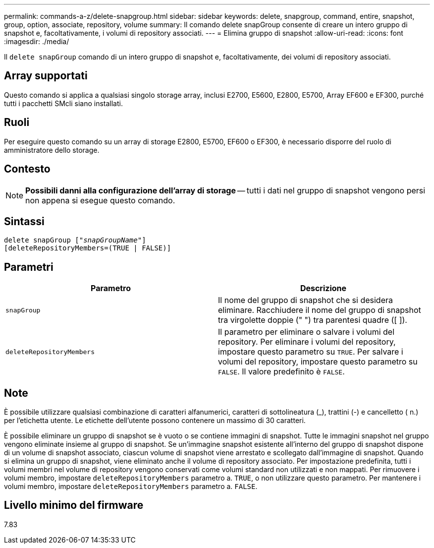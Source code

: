 ---
permalink: commands-a-z/delete-snapgroup.html 
sidebar: sidebar 
keywords: delete, snapgroup, command, entire, snapshot, group, option, associate, repository, volume 
summary: Il comando delete snapGroup consente di creare un intero gruppo di snapshot e, facoltativamente, i volumi di repository associati. 
---
= Elimina gruppo di snapshot
:allow-uri-read: 
:icons: font
:imagesdir: ./media/


[role="lead"]
Il `delete snapGroup` comando di un intero gruppo di snapshot e, facoltativamente, dei volumi di repository associati.



== Array supportati

Questo comando si applica a qualsiasi singolo storage array, inclusi E2700, E5600, E2800, E5700, Array EF600 e EF300, purché tutti i pacchetti SMcli siano installati.



== Ruoli

Per eseguire questo comando su un array di storage E2800, E5700, EF600 o EF300, è necessario disporre del ruolo di amministratore dello storage.



== Contesto

[NOTE]
====
*Possibili danni alla configurazione dell'array di storage* -- tutti i dati nel gruppo di snapshot vengono persi non appena si esegue questo comando.

====


== Sintassi

[listing, subs="+macros"]
----
pass:quotes[delete snapGroup ["_snapGroupName_"]]
[deleteRepositoryMembers=(TRUE | FALSE)]
----


== Parametri

[cols="2*"]
|===
| Parametro | Descrizione 


 a| 
`snapGroup`
 a| 
Il nome del gruppo di snapshot che si desidera eliminare. Racchiudere il nome del gruppo di snapshot tra virgolette doppie (" ") tra parentesi quadre ([ ]).



 a| 
`deleteRepositoryMembers`
 a| 
Il parametro per eliminare o salvare i volumi del repository. Per eliminare i volumi del repository, impostare questo parametro su `TRUE`. Per salvare i volumi del repository, impostare questo parametro su `FALSE`. Il valore predefinito è `FALSE`.

|===


== Note

È possibile utilizzare qualsiasi combinazione di caratteri alfanumerici, caratteri di sottolineatura (_), trattini (-) e cancelletto ( n.) per l'etichetta utente. Le etichette dell'utente possono contenere un massimo di 30 caratteri.

È possibile eliminare un gruppo di snapshot se è vuoto o se contiene immagini di snapshot. Tutte le immagini snapshot nel gruppo vengono eliminate insieme al gruppo di snapshot. Se un'immagine snapshot esistente all'interno del gruppo di snapshot dispone di un volume di snapshot associato, ciascun volume di snapshot viene arrestato e scollegato dall'immagine di snapshot. Quando si elimina un gruppo di snapshot, viene eliminato anche il volume di repository associato. Per impostazione predefinita, tutti i volumi membri nel volume di repository vengono conservati come volumi standard non utilizzati e non mappati. Per rimuovere i volumi membro, impostare `deleteRepositoryMembers` parametro a. `TRUE`, o non utilizzare questo parametro. Per mantenere i volumi membro, impostare `deleteRepositoryMembers` parametro a. `FALSE`.



== Livello minimo del firmware

7.83
